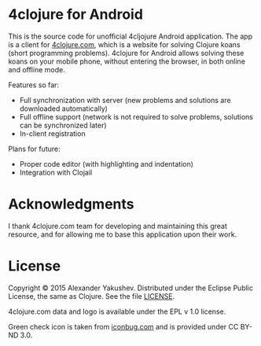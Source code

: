 * 4clojure for Android

  This is the source code for unofficial 4cljojure Android application. The app
  is a client for [[http://4clojure.com][4clojure.com]], which is a website for solving Clojure koans
  (short programming problems). 4clojure for Android allows solving these koans
  on your mobile phone, without entering the browser, in both online and offline
  mode.

  Features so far:

  - Full synchronization with server (new problems and solutions are
    downloaded automatically)
  - Full offline support (network is not required to solve problems,
    solutions can be synchronized later)
  - In-client registration

  Plans for future:
  - Proper code editor (with highlighting and indentation)
  - Integration with Clojail

* Acknowledgments

  I thank 4clojure.com team for developing and maintaining this great resource,
  and for allowing me to base this application upon their work.

* License

  Copyright © 2015 Alexander Yakushev. Distributed under the Eclipse Public
  License, the same as Clojure. See the file [[https://github.com/alexander-yakushev/foreclojure-android/blob/master/LICENSE][LICENSE]].

  4clojure.com data and logo is available under the EPL v 1.0 license.

  Green check icon is taken from [[http://iconbug.com/detail/icon/859/green-check/][iconbug.com]] and is provided under CC BY-ND 3.0.
